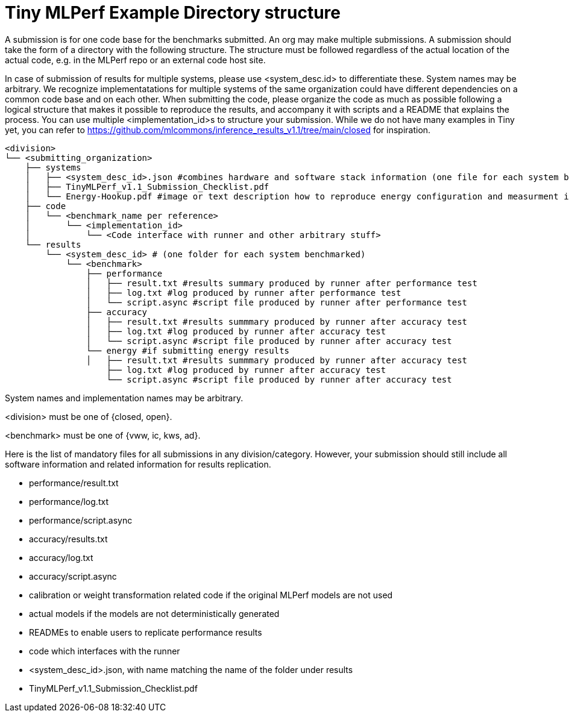 # Tiny MLPerf Example Directory structure

A submission is for one code base for the benchmarks submitted. An org may make multiple submissions. A submission should take the form of a directory with the following structure. The structure must be followed regardless of the actual location of the actual code, e.g. in the MLPerf repo or an external code host site.

In case of submission of results for multiple systems, please use <system_desc.id> to differentiate these. System names may be arbitrary. We recognize implementatations for multiple systems of the same organization could have different dependencies on a common code base and on each other. When submitting the code, please organize the code as much as possible following a logical structure that makes it possible to reproduce the results, and accompany it with scripts and a README that explains the process. You can use multiple <implementation_id>s to structure your submission. While we do not have many examples in Tiny yet, you can refer to https://github.com/mlcommons/inference_results_v1.1/tree/main/closed for inspiration.

```
<division>
└── <submitting_organization>
    ├── systems
    │   ├── <system_desc_id>.json #combines hardware and software stack information (one file for each system benchmarked)
    │   ├── TinyMLPerf_v1.1_Submission_Checklist.pdf
    │   └── Energy-Hookup.pdf #image or text description how to reproduce energy configuration and measurment if submitting energy results
    ├── code
    │   └── <benchmark_name per reference>
    │       └── <implementation_id>
    │           └── <Code interface with runner and other arbitrary stuff>
    └── results
        └── <system_desc_id> # (one folder for each system benchmarked)
            └── <benchmark>
                ├── performance
                │   ├── result.txt #results summary produced by runner after performance test
                │   ├── log.txt #log produced by runner after performance test                
                │   └── script.async #script file produced by runner after performance test
                ├── accuracy
                │   ├── result.txt #results summmary produced by runner after accuracy test
                │   ├── log.txt #log produced by runner after accuracy test
                │   └── script.async #script file produced by runner after accuracy test
                └── energy #if submitting energy results
                │   ├── result.txt #results summmary produced by runner after accuracy test
                    ├── log.txt #log produced by runner after accuracy test
                    └── script.async #script file produced by runner after accuracy test
```


System names and implementation names may be arbitrary.

<division> must be one of {closed, open}.

<benchmark> must be one of {vww, ic, kws, ad}.

Here is the list of mandatory files for all submissions in any division/category. However, your submission should still include all software information and related information for results replication.

* performance/result.txt
* performance/log.txt
* performance/script.async
* accuracy/results.txt
* accuracy/log.txt
* accuracy/script.async
* calibration or weight transformation related code if the original MLPerf models are not used
* actual models if the models are not deterministically generated
* READMEs to enable users to replicate performance results
* code which interfaces with the runner
* <system_desc_id>.json, with name matching the name of the folder under results
* TinyMLPerf_v1.1_Submission_Checklist.pdf
